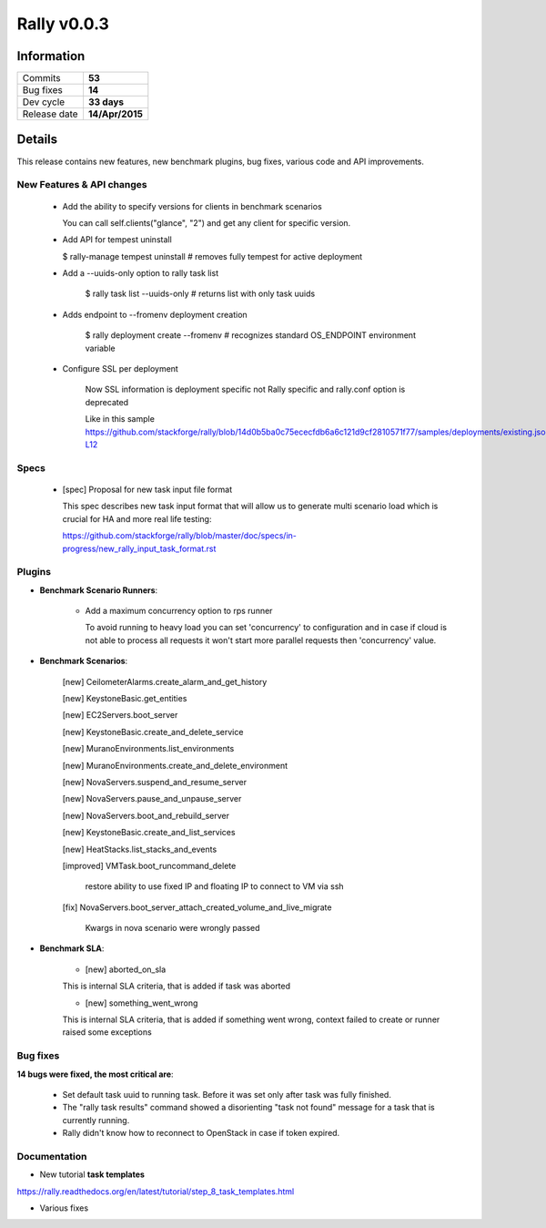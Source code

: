 ============
Rally v0.0.3
============

Information
-----------

+------------------+-----------------+
| Commits          |     **53**      |
+------------------+-----------------+
| Bug fixes        |     **14**      |
+------------------+-----------------+
| Dev cycle        |   **33 days**   |
+------------------+-----------------+
| Release date     | **14/Apr/2015** |
+------------------+-----------------+


Details
-------

This release contains new features, new benchmark plugins, bug fixes,
various code and API improvements.


New Features & API changes
~~~~~~~~~~~~~~~~~~~~~~~~~~


    * Add the ability to specify versions for clients in benchmark scenarios

      You can call self.clients("glance", "2") and get any client for
      specific version.

    * Add API for tempest uninstall

      $ rally-manage tempest uninstall
      # removes fully tempest for active deployment


    * Add a --uuids-only option to rally task list

        $ rally task list --uuids-only   # returns list with only task uuids

    * Adds endpoint to --fromenv deployment creation

        $ rally deployment create --fromenv
        # recognizes standard OS_ENDPOINT environment variable

    * Configure SSL per deployment

        Now SSL information is deployment specific not Rally specific and
        rally.conf option is deprecated

        Like in this sample
        https://github.com/stackforge/rally/blob/14d0b5ba0c75ececfdb6a6c121d9cf2810571f77/samples/deployments/existing.json#L11-L12


Specs
~~~~~

    * [spec] Proposal for new task input file format

      This spec describes new task input format that will allow us to generate
      multi scenario load which is crucial for HA and more real life testing:

      https://github.com/stackforge/rally/blob/master/doc/specs/in-progress/new_rally_input_task_format.rst


Plugins
~~~~~~~

* **Benchmark Scenario Runners**:

    * Add a maximum concurrency option to rps runner

      To avoid running to heavy load you can set 'concurrency' to configuration
      and in case if cloud is not able to process all requests it won't start
      more parallel requests then 'concurrency' value.


* **Benchmark Scenarios**:

    [new] CeilometerAlarms.create_alarm_and_get_history

    [new] KeystoneBasic.get_entities

    [new] EC2Servers.boot_server

    [new] KeystoneBasic.create_and_delete_service

    [new] MuranoEnvironments.list_environments

    [new] MuranoEnvironments.create_and_delete_environment

    [new] NovaServers.suspend_and_resume_server

    [new] NovaServers.pause_and_unpause_server

    [new] NovaServers.boot_and_rebuild_server

    [new] KeystoneBasic.create_and_list_services

    [new] HeatStacks.list_stacks_and_events

    [improved] VMTask.boot_runcommand_delete

        restore ability to use fixed IP and floating IP to connect to VM
        via ssh

    [fix] NovaServers.boot_server_attach_created_volume_and_live_migrate

        Kwargs in nova scenario were wrongly passed



* **Benchmark SLA**:

    * [new] aborted_on_sla

    This is internal SLA criteria, that is added if task was aborted


    * [new] something_went_wrong

    This is internal SLA criteria, that is added if something went wrong,
    context failed to create or runner raised some exceptions


Bug fixes
~~~~~~~~~

**14 bugs were fixed, the most critical are**:

    * Set default task uuid to running task. Before it was set only after
      task was fully finished.

    * The "rally task results" command showed a disorienting "task not found"
      message for a task that is currently running.

    * Rally didn't know how to reconnect to OpenStack in case if token
      expired.


Documentation
~~~~~~~~~~~~~

* New tutorial **task templates**

https://rally.readthedocs.org/en/latest/tutorial/step_8_task_templates.html

* Various fixes

